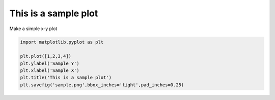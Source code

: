 .. only:: html

    .. note::
        :class: sphx-glr-download-link-note

        Click :ref:`here <sphx_glr_download_examples_sample_plot_sample.py>`     to download the full example code
    .. rst-class:: sphx-glr-example-title

    .. _sphx_glr_examples_sample_plot_sample.py:


This is a sample plot
=====================

Make a simple x-y plot



.. image:: /examples/sample/images/sphx_glr_plot_sample_001.png
    :class: sphx-glr-single-img






.. code-block:: default


    import matplotlib.pyplot as plt

    plt.plot([1,2,3,4])
    plt.ylabel('Sample Y')
    plt.xlabel('Sample X')
    plt.title('This is a sample plot')
    plt.savefig('sample.png',bbox_inches='tight',pad_inches=0.25)


.. rst-class:: sphx-glr-timing

   **Total running time of the script:** ( 0 minutes  0.305 seconds)


.. _sphx_glr_download_examples_sample_plot_sample.py:


.. only :: html

 .. container:: sphx-glr-footer
    :class: sphx-glr-footer-example



  .. container:: sphx-glr-download sphx-glr-download-python

     :download:`Download Python source code: plot_sample.py <plot_sample.py>`



  .. container:: sphx-glr-download sphx-glr-download-jupyter

     :download:`Download Jupyter notebook: plot_sample.ipynb <plot_sample.ipynb>`


.. only:: html

 .. rst-class:: sphx-glr-signature

    `Gallery generated by Sphinx-Gallery <https://sphinx-gallery.github.io>`_
